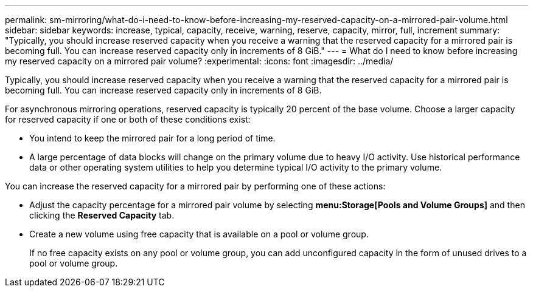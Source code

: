 ---
permalink: sm-mirroring/what-do-i-need-to-know-before-increasing-my-reserved-capacity-on-a-mirrored-pair-volume.html
sidebar: sidebar
keywords: increase, typical, capacity, receive, warning, reserve, capacity, mirror, full, increment
summary: "Typically, you should increase reserved capacity when you receive a warning that the reserved capacity for a mirrored pair is becoming full. You can increase reserved capacity only in increments of 8 GiB."
---
= What do I need to know before increasing my reserved capacity on a mirrored pair volume?
:experimental:
:icons: font
:imagesdir: ../media/

[.lead]
Typically, you should increase reserved capacity when you receive a warning that the reserved capacity for a mirrored pair is becoming full. You can increase reserved capacity only in increments of 8 GiB.

For asynchronous mirroring operations, reserved capacity is typically 20 percent of the base volume. Choose a larger capacity for reserved capacity if one or both of these conditions exist:

* You intend to keep the mirrored pair for a long period of time.
* A large percentage of data blocks will change on the primary volume due to heavy I/O activity. Use historical performance data or other operating system utilities to help you determine typical I/O activity to the primary volume.

You can increase the reserved capacity for a mirrored pair by performing one of these actions:

* Adjust the capacity percentage for a mirrored pair volume by selecting *menu:Storage[Pools and Volume Groups]* and then clicking the *Reserved Capacity* tab.
* Create a new volume using free capacity that is available on a pool or volume group.
+
If no free capacity exists on any pool or volume group, you can add unconfigured capacity in the form of unused drives to a pool or volume group.
